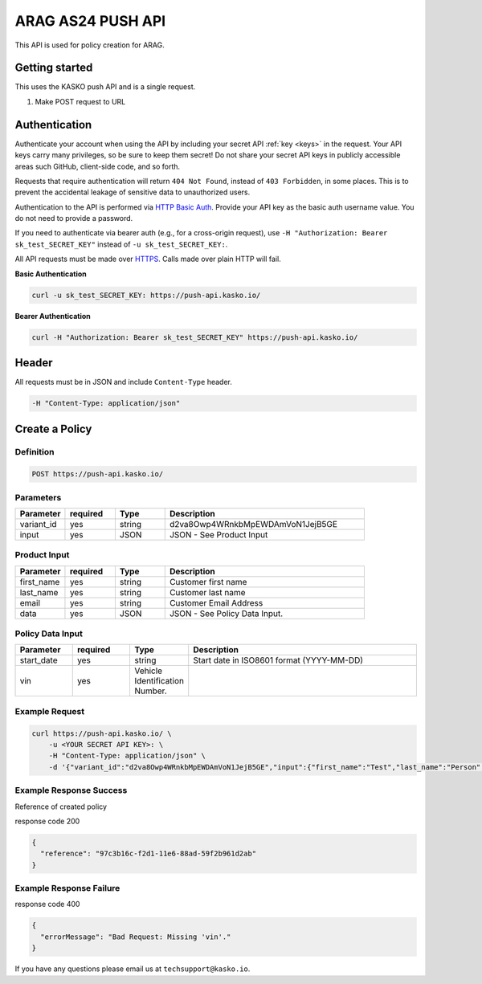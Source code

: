 ARAG AS24 PUSH API
======================================

This API is used for policy creation for ARAG.

Getting started
---------------

This uses the KASKO push API and is a single request.

1) Make POST request to URL

Authentication
--------------

Authenticate your account when using the API by including your secret API :ref:`key <keys>` in the request. Your API keys carry many privileges, so be sure to keep them secret! Do not share your secret API keys in publicly accessible areas such GitHub, client-side code, and so forth.

Requests that require authentication will return ``404 Not Found``, instead of ``403 Forbidden``, in some places. This is to prevent the accidental leakage of sensitive data to unauthorized users.

Authentication to the API is performed via `HTTP Basic Auth <https://en.wikipedia.org/wiki/Basic_access_authentication>`_. Provide your API key as the basic auth username value. You do not need to provide a password.

If you need to authenticate via bearer auth (e.g., for a cross-origin request), use ``-H "Authorization: Bearer sk_test_SECRET_KEY"`` instead of ``-u sk_test_SECRET_KEY:``.

All API requests must be made over `HTTPS <https://en.wikipedia.org/wiki/HTTPS>`_. Calls made over plain HTTP will fail.

**Basic Authentication**

.. code:: rest

	curl -u sk_test_SECRET_KEY: https://push-api.kasko.io/

**Bearer Authentication**

.. code:: rest

	curl -H "Authorization: Bearer sk_test_SECRET_KEY" https://push-api.kasko.io/

Header
------

All requests must be in JSON and include ``Content-Type`` header.

.. code:: rest

	-H "Content-Type: application/json"


Create a Policy
---------------

Definition
~~~~~~~~~~
.. code:: bash

	POST https://push-api.kasko.io/

Parameters
~~~~~~~~~~

.. csv-table::
   :header: "Parameter", "required", "Type", "Description"
   :widths: 20, 20, 20, 80

   "variant_id", "yes", "string", "d2va8Owp4WRnkbMpEWDAmVoN1JejB5GE"
   "input", "yes", "JSON", "JSON - See Product Input"

Product Input
~~~~~~~~~~~~~

.. csv-table::
   :header: "Parameter", "required", "Type", "Description"
   :widths: 20, 20, 20, 80

   "first_name", "yes", "string", "Customer first name"
   "last_name", "yes", "string", "Customer last name"
   "email", "yes", "string", "Customer Email Address"
   "data", "yes", "JSON", "JSON - See Policy Data Input."

Policy Data Input
~~~~~~~~~~~~~~~~~

.. csv-table::
   :header: "Parameter", "required", "Type", "Description"
   :widths: 20, 20, 20, 80

   "start_date", "yes", "string", "Start date in ISO8601 format (YYYY-MM-DD)"
   "vin", "yes", "Vehicle Identification Number."


Example Request
~~~~~~~~~~~~~~~

.. code:: bash

	curl https://push-api.kasko.io/ \
	    -u <YOUR SECRET API KEY>: \
	    -H "Content-Type: application/json" \
	    -d '{"variant_id":"d2va8Owp4WRnkbMpEWDAmVoN1JejB5GE","input":{"first_name":"Test","last_name":"Person","email":"test@person.com","data":{"start_date":"2017-02-13","vin":"12345"}}}'

Example Response Success
~~~~~~~~~~~~~~~~~~~~~~~~

Reference of created policy

response code 200

.. code:: javascript

	{
	  "reference": "97c3b16c-f2d1-11e6-88ad-59f2b961d2ab"
	}

Example Response Failure
~~~~~~~~~~~~~~~~~~~~~~~~

response code 400

.. code:: javascript

	{
	  "errorMessage": "Bad Request: Missing 'vin'."
	}


If you have any questions please email us at ``techsupport@kasko.io``.
